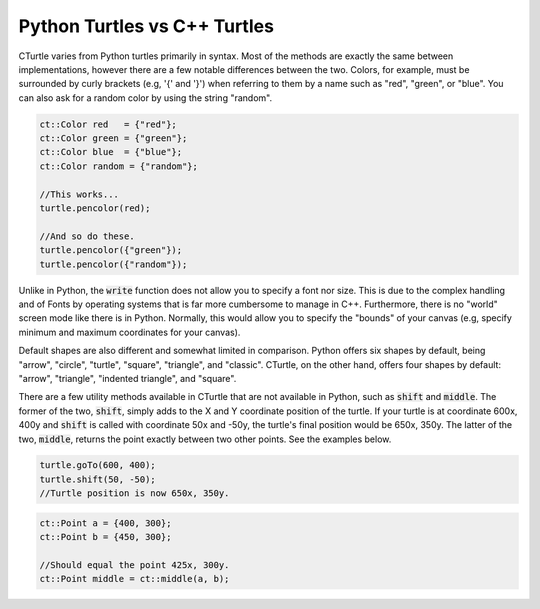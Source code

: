 Python Turtles vs C++ Turtles
==========================================

CTurtle varies from Python turtles primarily in syntax. Most of the methods are exactly the same between implementations,
however there are a few notable differences between the two. Colors, for example, must be surrounded by curly brackets (e.g,
'{' and '}') when referring to them by a name such as "red", "green", or "blue". You can also ask for a random color by
using the string "random".

.. code-block:: cpp

    ct::Color red   = {"red"};
    ct::Color green = {"green"};
    ct::Color blue  = {"blue"};
    ct::Color random = {"random"};

    //This works...
    turtle.pencolor(red);

    //And so do these.
    turtle.pencolor({"green"});
    turtle.pencolor({"random"});

Unlike in Python, the :code:`write` function does not allow you to specify a font nor size. This is due to the complex handling
and of Fonts by operating systems that is far more cumbersome to manage in C++. Furthermore, there is no "world" screen mode like
there is in Python. Normally, this would allow you to specify the "bounds" of your canvas (e.g, specify minimum
and maximum coordinates for your canvas).

Default shapes are also different and somewhat limited in comparison. Python offers six shapes by default, being "arrow", "circle",
"turtle", "square", "triangle", and "classic". CTurtle, on the other hand, offers four shapes by default: "arrow", "triangle",
"indented triangle", and "square".

There are a few utility methods available in CTurtle that are not available in Python, such as :code:`shift` and :code:`middle`.
The former of the two, :code:`shift`, simply adds to the X and Y coordinate position of the turtle. If your turtle is at coordinate
600x, 400y and :code:`shift` is called with coordinate 50x and -50y, the turtle's final position would be 650x, 350y. The latter
of the two, :code:`middle`, returns the point exactly between two other points. See the examples below.

.. code-block:: cpp

    turtle.goTo(600, 400);
    turtle.shift(50, -50);
    //Turtle position is now 650x, 350y.

.. code-block:: cpp

    ct::Point a = {400, 300};
    ct::Point b = {450, 300};

    //Should equal the point 425x, 300y.
    ct::Point middle = ct::middle(a, b);